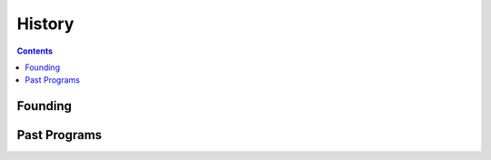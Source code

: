 =========
 History
=========

.. contents:: 

Founding
========

.. todo::

   A short statement about how and why the group was founded.

Past Programs
=============

.. todo::

   A list of projects and programs that Py-CU has done.
